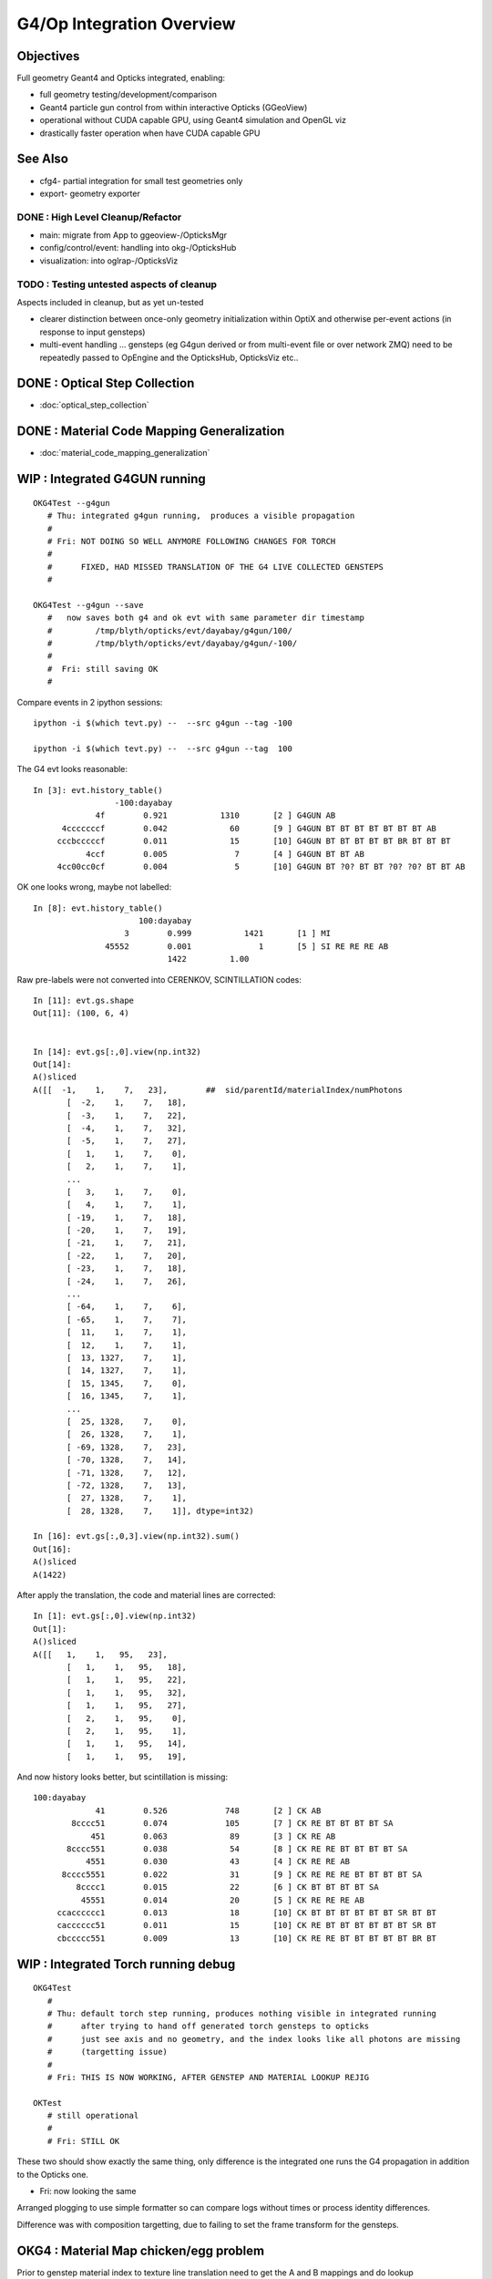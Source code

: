 G4/Op Integration Overview
============================

Objectives
-----------

Full geometry Geant4 and Opticks integrated, enabling:

* full geometry testing/development/comparison
* Geant4 particle gun control from within interactive Opticks (GGeoView) 
* operational without CUDA capable GPU, using Geant4 simulation and OpenGL viz
* drastically faster operation when have  CUDA capable GPU 

See Also
---------

* cfg4- partial integration for small test geometries only
* export- geometry exporter


DONE : High Level Cleanup/Refactor
~~~~~~~~~~~~~~~~~~~~~~~~~~~~~~~~~~~~

* main: migrate from App to ggeoview-/OpticksMgr
* config/control/event: handling into okg-/OpticksHub 
* visualization: into oglrap-/OpticksViz 

TODO : Testing untested aspects of cleanup
~~~~~~~~~~~~~~~~~~~~~~~~~~~~~~~~~~~~~~~~~~~~

Aspects included in cleanup, but as yet un-tested 

* clearer distinction between once-only geometry initialization 
  within OptiX and otherwise per-event actions (in response to input gensteps) 

* multi-event handling ... gensteps (eg G4gun derived or from multi-event file or over network ZMQ) 
  need to be repeatedly passed to OpEngine and the OpticksHub, 
  OpticksViz etc.. 
  

 
DONE : Optical Step Collection
--------------------------------

* :doc:`optical_step_collection`


DONE : Material Code Mapping Generalization
----------------------------------------------

* :doc:`material_code_mapping_generalization`


WIP : Integrated G4GUN running
---------------------------------

::

    OKG4Test --g4gun      
       # Thu: integrated g4gun running,  produces a visible propagation
       #
       # Fri: NOT DOING SO WELL ANYMORE FOLLOWING CHANGES FOR TORCH
       #
       #      FIXED, HAD MISSED TRANSLATION OF THE G4 LIVE COLLECTED GENSTEPS
       #

    OKG4Test --g4gun --save   
       #   now saves both g4 and ok evt with same parameter dir timestamp
       #         /tmp/blyth/opticks/evt/dayabay/g4gun/100/
       #         /tmp/blyth/opticks/evt/dayabay/g4gun/-100/
       #
       #  Fri: still saving OK
       #  


Compare events in 2 ipython sessions::


     ipython -i $(which tevt.py) --  --src g4gun --tag -100 

     ipython -i $(which tevt.py) --  --src g4gun --tag  100 


The G4 evt looks reasonable::

     In [3]: evt.history_table()
                      -100:dayabay 
                  4f        0.921           1310       [2 ] G4GUN AB
           4cccccccf        0.042             60       [9 ] G4GUN BT BT BT BT BT BT BT AB
          cccbcccccf        0.011             15       [10] G4GUN BT BT BT BT BT BR BT BT BT
                4ccf        0.005              7       [4 ] G4GUN BT BT AB
          4cc00cc0cf        0.004              5       [10] G4GUN BT ?0? BT BT ?0? ?0? BT BT AB


OK one looks wrong, maybe not labelled::

    In [8]: evt.history_table()
                          100:dayabay 
                       3        0.999           1421       [1 ] MI
                   45552        0.001              1       [5 ] SI RE RE RE AB
                                1422         1.00 


Raw pre-labels were not converted into CERENKOV, SCINTILLATION codes::

    In [11]: evt.gs.shape
    Out[11]: (100, 6, 4)


    In [14]: evt.gs[:,0].view(np.int32)
    Out[14]: 
    A()sliced
    A([[  -1,    1,    7,   23],        ##  sid/parentId/materialIndex/numPhotons
           [  -2,    1,    7,   18],
           [  -3,    1,    7,   22],
           [  -4,    1,    7,   32],
           [  -5,    1,    7,   27],
           [   1,    1,    7,    0],
           [   2,    1,    7,    1],
           ...
           [   3,    1,    7,    0],
           [   4,    1,    7,    1],
           [ -19,    1,    7,   18],
           [ -20,    1,    7,   19],
           [ -21,    1,    7,   21],
           [ -22,    1,    7,   20],
           [ -23,    1,    7,   18],
           [ -24,    1,    7,   26],
           ...
           [ -64,    1,    7,    6],
           [ -65,    1,    7,    7],
           [  11,    1,    7,    1],
           [  12,    1,    7,    1],
           [  13, 1327,    7,    1],
           [  14, 1327,    7,    1],
           [  15, 1345,    7,    0],
           [  16, 1345,    7,    1],
           ...
           [  25, 1328,    7,    0],
           [  26, 1328,    7,    1],
           [ -69, 1328,    7,   23],
           [ -70, 1328,    7,   14],
           [ -71, 1328,    7,   12],
           [ -72, 1328,    7,   13],
           [  27, 1328,    7,    1],
           [  28, 1328,    7,    1]], dtype=int32)

    In [16]: evt.gs[:,0,3].view(np.int32).sum()
    Out[16]: 
    A()sliced
    A(1422)


After apply the translation, the code and material lines are corrected::

    In [1]: evt.gs[:,0].view(np.int32)
    Out[1]: 
    A()sliced
    A([[   1,    1,   95,   23],
           [   1,    1,   95,   18],
           [   1,    1,   95,   22],
           [   1,    1,   95,   32],
           [   1,    1,   95,   27],
           [   2,    1,   95,    0],
           [   2,    1,   95,    1],
           [   1,    1,   95,   14],
           [   1,    1,   95,   19],


And now history looks better, but scintillation is missing::

     100:dayabay 
                  41        0.526            748       [2 ] CK AB
             8cccc51        0.074            105       [7 ] CK RE BT BT BT BT SA
                 451        0.063             89       [3 ] CK RE AB
            8cccc551        0.038             54       [8 ] CK RE RE BT BT BT BT SA
                4551        0.030             43       [4 ] CK RE RE AB
           8cccc5551        0.022             31       [9 ] CK RE RE RE BT BT BT BT SA
              8cccc1        0.015             22       [6 ] CK BT BT BT BT SA
               45551        0.014             20       [5 ] CK RE RE RE AB
          ccacccccc1        0.013             18       [10] CK BT BT BT BT BT BT SR BT BT
          cacccccc51        0.011             15       [10] CK RE BT BT BT BT BT BT SR BT
          cbccccc551        0.009             13       [10] CK RE RE BT BT BT BT BT BR BT




WIP : Integrated Torch running debug
---------------------------------------

::

    OKG4Test          
       #
       # Thu: default torch step running, produces nothing visible in integrated running 
       #      after trying to hand off generated torch gensteps to opticks 
       #      just see axis and no geometry, and the index looks like all photons are missing
       #      (targetting issue) 
       #
       # Fri: THIS IS NOW WORKING, AFTER GENSTEP AND MATERIAL LOOKUP REJIG

    OKTest
       # still operational 
       #
       # Fri: STILL OK


These two should show exactly the same thing, only difference is the integrated
one runs the G4 propagation in addition to the Opticks one.

* Fri: now looking the same


Arranged plogging to use simple formatter so can compare logs without times
or process identity differences. 

Difference was with composition targetting, 
due to failing to set the frame transform for the gensteps.





OKG4 : Material Map chicken/egg problem
---------------------------------------------

Prior to genstep material index to texture line translation 
need to get the A and B mappings and do lookup crossReference. 

That doesnt fit in with current early gensteps creation in hub.


Mapping A
~~~~~~~~~~

* G4 material name to geant4 materialIndex 
* defaults to the json, which is valid for loaded from file gensteps
  but not live created ones

* available after geant4 run manager initializes and the materials
  come into existance

Mapping B
~~~~~~~~~~~~

* OK material name to GPU texLine
* available after GBndLib is loaded

Fix
~~~~~

* maybe, moving G4 geometry loading first ?

  * didnt do that, instead just deferred doing cross referencing/translation
    until just before setting into OpticksEvent and allowing 
    the A lookup to be overrided once the G4 materials are available







NEXT : G4/Op Comparison of generation distribs
-------------------------------------------------

Integrated is special as are doing generation and propagation with both G4 and Op
from the same single executable 

::

    ipython -i $(which tevt.py) --  --src g4gun --tag 100 


NEXT : event handling in integrated mode
-------------------------------------------

Attempting to re-use the G4 created evt for the Opticks propagation
in order to visualize the nopsteps results in a hard CUDA copy crash on launch, 
requiring a reboot.  Maybe this is because are attempting to upload buffers
which are normally produced GPU side like the records, photons and sequence
which are all mimicked CPU side by CG4.

In retrospect its the wrong thing to do anyhow, integrated mode
is effectively producing two events.  Instead just copy the 
G4 nopsteps (and of course the gensteps) into the Opticks evt.

So do the negated tag for G4 trick previously did via 
arguments in OKG4Mgr ? 

::

    084 void OKG4Mgr::propagate()
     85 {
     86     m_g4->propagate();
     87 
     88     NPY<float>* gs = m_g4->getGensteps();
    ...
    101     m_hub->translateGensteps(gs);     // relabel and apply lookup
    102 
    103     OpticksEvent* evt = m_hub->createEvent(); // make a new evt 
    104     //OpticksEvent* evt = m_hub->getEvent();      // use the evt created by CG4 
    105 
    106     evt->setGenstepData(gs);


NEXT : move CG4 event creation later for multi-event
-------------------------------------------------------------



Approach
---------

Geant4 and Opticks need to be using the same geometry...
 
* G4DAE for Opticks
* GDML for Geant4 

Standard export- controlled geometry exports include the .gdml
and .dae when they have a "G" and "D" in the path like the 
current standard::

  /usr/local/env/geant4/geometry/export/DayaBay_VGDX_20140414-1300/


ggeoview-/App
~~~~~~~~~~~~~~~

Far to much stuff in "global" app scope.  Need to partition 
off functionality into other classes, with eye to G4 integration.


OpticksEngine base class
~~~~~~~~~~~~~~~~~~~~~~~~~~~~

::

    class CFG4_API CG4 : public OpticksEngine

Currently *OpticksEngine* is a rather minimal base class of *CG4* 
but its intended to mop up common aspects between Opticks and Geant4
simulators.  Stuff in ggeoview-/App that is common ?

::

    simon:opticks blyth$ opticks-lfind OpticksEngine
    ./cfg4/CG4.cc
    ./cfg4/CG4.hh
    ./optickscore/OpticksEngine.cc
    ./optickscore/OpticksEngine.hh


* cfg4-/tests/CG4Test.cc is very simple (high level steering only)
* ggv-/tests/GGeoViewTest.cc can that be similarly simplified ?


* Op and G4 are not really peers, Op can only do a subset of what G4 does


OpticksApp 
~~~~~~~~~~~~~~~~~~~~~~~~~~~

Bad name, too generic. 

* OpticksCtx ?
* OpticksSim ?
* OpticksGUI/Viz ?  manage frame, window etc.. 

* What are the responsibilities of an OpticksApp ? 
* How does that fit in with CG4, OpticksEngine, OpEngine ?
* where does it belong ? OpenGL dependencies ? Or keep it abstract ?


How does Opticks and G4 need to interface ?
~~~~~~~~~~~~~~~~~~~~~~~~~~~~~~~~~~~~~~~~~~~~~~~

* G4 geometry needs to be used by Op
* G4 produced gensteps need to be provided to Op
* Op produced hits need to be given back for G4 collection


DONE
-----

* OpticksResource .gdml path handling 
* Break off a CG4 singleton class from cfg4- to hold common G4 components, runmanager etc.. 
* move ggv- tests out of ggeoview- into separate .bash, check the cfg4 tests following refactor 
* add GDML loading 
* workaround lack of MPT in ancient g4 GDML export by converting from the G4DAE export  
* collect other(non-photon producing processes) particle step tree into nopstep buffers

* split G4 geometry handling into TEST and FULL using a CDetector based specialized with:

  * CTestDetector for simple partial geometries
  * CGDMLDetector for full GDML loaded geometries 

* pmt test broken by g4gun generalizations, fixed up to the groupvel issue
* CPU indexing, to support non-CUDA capable nodes 




DEBUGGING
----------

* nopstep visualization 

TODO
----

* workout where/how best to do the with/without CUDA split, 
  
  * currently done very coarsely in App with preprocessor macro WITH_OPTIX

* where to slot in CG4/CGDMLDetector into the machinery, cli, options, config ?

  * ggv-/App needs overhaul/simplification before attempting to bring in CG4
  * CG4 similarly needs cleanup, especially re event handling 

  * need to arrange CG4 and OpEngine to have a common 
    high level OpticksEngine API 

    * common aspects are: event handling/saving 
    * see :doc:`high_level_refactor`
 

* bring over, cleanup, simplify G4DAEChroma gdc- (no need for ZMQ) 
  with the customized step collecting Cerenkov and Scintillation processes

* gun control interface, ImGui?  particle palette, shooter mode

* updated JUNO export, both DAE and GDML 



